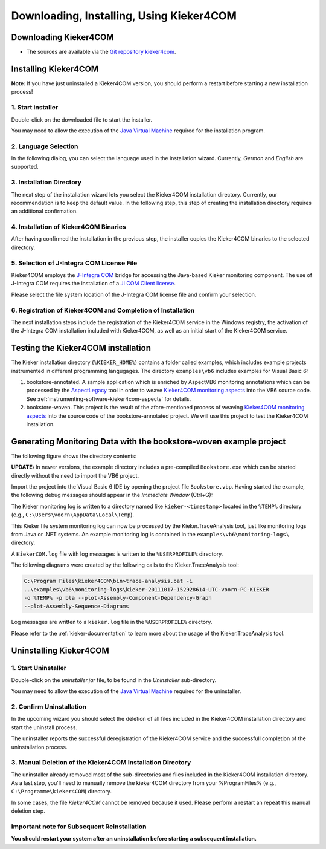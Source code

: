 .. _instrumenting-software-kieker4com-installation:

Downloading, Installing, Using Kieker4COM 
=========================================

Downloading Kieker4COM
----------------------

.. -  Kieker4COM install archives are provided by the `nightly
   build <http://kieker.uni-kiel.de/jenkins/job/kieker4com-nightly-release/lastSuccessfulBuild/artifact/dist/release/>`_
-  The sources are available via the `Git repository
   kieker4com <https://git.se.informatik.uni-kiel.de/kieker/4com>`_.

Installing Kieker4COM
---------------------

**Note:** If you have just uninstalled a Kieker4COM version, you should
perform a restart before starting a new installation process!

1. Start installer
^^^^^^^^^^^^^^^^^^

Double-click on the downloaded file to start the installer.

You may need to allow the execution of the `Java Virtual
Machine <http://en.wikipedia.org/wiki/Java_Virtual_Machine>`_ required
for the installation program.

2. Language Selection
^^^^^^^^^^^^^^^^^^^^^

In the following dialog, you can select the language used in the
installation wizard. Currently, *German* and *English* are supported.

.. image:: ../../images/01-lang.png

3. Installation Directory
^^^^^^^^^^^^^^^^^^^^^^^^^

The next step of the installation wizard lets you select the Kieker4COM
installation directory. Currently, our recommendation is to keep the
default value. In the following step, this step of creating the
installation directory requires an additional confirmation.

.. image:: ../../images/02-installdir.png

.. image:: ../../images/03-confirm-installdir.png

4. Installation of Kieker4COM Binaries
^^^^^^^^^^^^^^^^^^^^^^^^^^^^^^^^^^^^^^

After having confirmed the installation in the previous step, the
installer copies the Kieker4COM binaries to the selected directory.

.. image:: ../../images/04-copy-done.png

5. Selection of J-Integra COM License File
^^^^^^^^^^^^^^^^^^^^^^^^^^^^^^^^^^^^^^^^^^

Kieker4COM employs the `J-Integra
COM <http://j-integra.intrinsyc.com/com.asp>`__ bridge for accessing the
Java-based Kieker monitoring component. The use of J-Integra COM
requires the installation of a `JI COM Client
license <http://j-integra.intrinsyc.com/pricing.asp>`__.

Please select the file system location of the J-Integra COM license file
and confirm your selection.

.. image:: ../../images/05-select-license.png

6. Registration of Kieker4COM and Completion of Installation
^^^^^^^^^^^^^^^^^^^^^^^^^^^^^^^^^^^^^^^^^^^^^^^^^^^^^^^^^^^^

The next installation steps include the registration of the Kieker4COM
service in the Windows registry, the activation of the J-Integra COM
installation included with Kieker4COM, as well as an initial start of
the Kieker4COM service.

.. image:: ../../images/06-confirm-registry.png

.. image:: ../../images/07-registry-confirmed.png

.. image:: ../../images/08-dll-success.png

.. image:: ../../images/09-success.png

Testing the Kieker4COM installation
-----------------------------------

The Kieker installation directory (``%KIEKER_HOME%``) contains a folder
called examples, which includes example projects instrumented in
different programming langugages. The directory ``examples\vb6`` includes
examples for Visual Basic 6:

1. bookstore-annotated. A sample application which is enriched by
   AspectVB6 monitoring annotations which can be processed by the
   `AspectLegacy <https://git.se.informatik.uni-kiel.de/kieker/aspectlegacy>`__
   tool in order to weave `Kieker4COM monitoring
   aspects <https://git.se.informatik.uni-kiel.de/kieker/4com>`__
   into the VB6 source code. See
   :ref:`instrumenting-software-kieker4com-aspects`
   for details.
2. bookstore-woven. This project is the result of the afore-mentioned
   process of weaving `Kieker4COM monitoring
   aspects <https://git.se.informatik.uni-kiel.de/kieker/4com>`__
   into the source code of the bookstore-annotated project. We will use
   this project to test the Kieker4COM installation.

Generating Monitoring Data with the bookstore-woven example project
-------------------------------------------------------------------

The following figure shows the directory contents:

.. image:: ../../images/50-bookstore-woven-project.png

**UPDATE:** In newer versions, the example directory includes a
pre-compiled ``Bookstore.exe`` which can be started directly without the
need to import the VB6 project.

Import the project into the Visual Basic 6 IDE by opening the project
file ``Bookstore.vbp``. Having started the example, the following debug
messages should appear in the *Immediate Window* (Ctrl+G):

.. image:: ../../images/51-immediate-window.png

The Kieker monitoring log is written to a directory named like
``kieker-<timestamp>`` located in the ``%TEMP%`` directory (e.g.,
``C:\Users\voorn\AppData\Local\Temp``).

.. image:: ../../images/52-log-dir.png

This Kieker file system monitoring log can now be processed by the
Kieker.TraceAnalysis tool, just like monitoring logs from Java or .NET
systems. An example monitoring log is contained in the
``examples\vb6\monitoring-logs\`` directory.

A ``KiekerCOM.log`` file with log messages is written to the ``%USERPROFILE%``
directory.

.. image:: ../../images/53-log4log.png

The following diagrams were created by the following calls to the
Kieker.TraceAnalysis tool:

.. code-block:: Batchfile

   C:\Program Files\kieker4COM\bin>trace-analysis.bat -i
   ..\examples\vb6\monitoring-logs\kieker-20111017-152928614-UTC-voorn-PC-KIEKER
   -o %TEMP% -p bla --plot-Assembly-Component-Dependency-Graph
   --plot-Assembly-Sequence-Diagrams

.. image:: ../../images/com-assemblyComponentDependencyGraph.png
   :width: 100 %

.. image:: ../../images/com-assemblySequenceDiagram-2.png
   :align: center

Log messages are written to a ``kieker.log`` file in the ``%USERPROFILE%``
directory.

Please refer to the :ref:`kieker-documentation` to learn more about the usage
of the Kieker.TraceAnalysis tool.

Uninstalling Kieker4COM
-----------------------

1. Start Uninstaller
^^^^^^^^^^^^^^^^^^^^

Double-click on the *uninstaller.jar* file, to be found in the
*Uninstaller* sub-directory.

You may need to allow the execution of the `Java Virtual
Machine <http://en.wikipedia.org/wiki/Java_Virtual_Machine>`__ required
for the uninstaller.

.. image:: ../../images/90-start-uninstaller.png 

2. Confirm Uninstallation
^^^^^^^^^^^^^^^^^^^^^^^^^

In the upcoming wizard you should select the deletion of all files
included in the Kieker4COM installation directory and start the
uninstall process.

The uninstaller reports the successful deregistration of the Kieker4COM
service and the successfull completion of the uninstallation process.

.. image:: ../../images/92-confirm-uninstall.png

.. image:: ../../images/94-uninstall-complete.png

3. Manual Deletion of the Kieker4COM Installation Directory
^^^^^^^^^^^^^^^^^^^^^^^^^^^^^^^^^^^^^^^^^^^^^^^^^^^^^^^^^^^

The uninstaller already removed most of the sub-directories and files
included in the Kieker4COM installation directory. As a last step,
you'll need to manually remove the kieker4COM directory from your
%ProgramFiles% (e.g., ``C:\Programme\kieker4COM``) directory.

In some cases, the file *Kieker4COM* cannot be removed because it used.
Please perform a restart an repeat this manual deletion step.

Important note for Subsequent Reinstallation
^^^^^^^^^^^^^^^^^^^^^^^^^^^^^^^^^^^^^^^^^^^^

**You should restart your system after an uninstallation before starting
a subsequent installation.**

